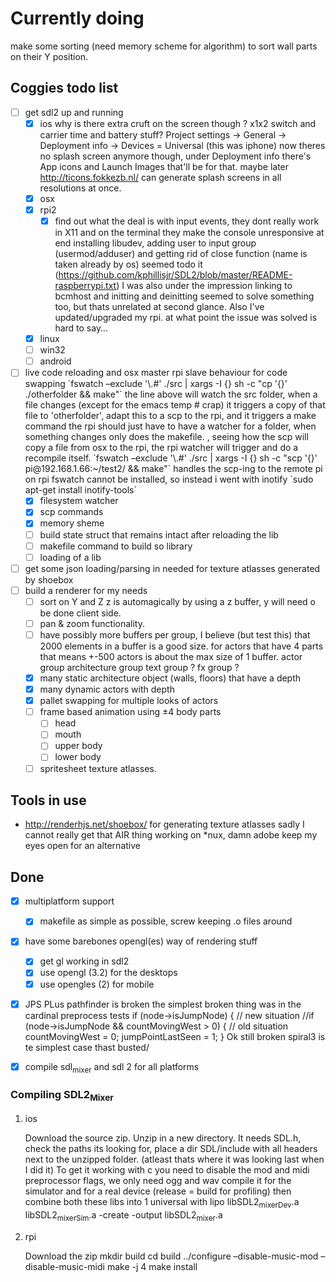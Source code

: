 
* Currently doing
  make some sorting (need memory scheme for algorithm) to sort wall parts on their Y position.


** Coggies todo list
- [-] get sdl2 up and running
  - [X] ios
    why is there extra cruft on the screen though ? x1x2 switch and carrier time and battery stuff?
    Project settings -> General -> Deployment info -> Devices = Universal (this was iphone)
    now theres no splash screen anymore though, under Deployment info there's App icons and Launch Images that'll be for that. maybe later
    http://ticons.fokkezb.nl/ can generate splash screens in all resolutions at once.
  - [X] osx
  - [X] rpi2
    - [X] find out what the deal is with input events, they dont really work in X11 and on the terminal they make the console unresponsive at end
      installing libudev, adding user to input group (usermod/adduser) and getting rid of close function (name is taken already by os) seemed todo it (https://github.com/kphillisjr/SDL2/blob/master/README-raspberrypi.txt)
      I was also under the impression linking to bcmhost and initting and deinitting seemed to solve something too, but thats unrelated at second glance.
      Also I've updated/upgraded my rpi. at what point the issue was solved is hard to say...
  - [X] linux
  - [ ] win32
  - [ ] android
- [-] live code reloading and osx master rpi slave behaviour for code swapping
  `fswatch --exclude '\.#'  ./src | xargs -I {} sh -c "cp '{}' ./otherfolder && make"`
  the line above will watch the src folder, when a file changes (except for the emacs temp # crap) it
  triggers a copy of that file to 'otherfolder', adapt this to a scp to the rpi, and it triggers a make command
  the rpi should just have to have a watcher for a folder, when something changes only does the makefile.
  , seeing how the scp will copy a file from osx to the rpi, the rpi watcher will trigger and do a recompile itself.
  `fswatch --exclude '\.#'  ./src | xargs -I {} sh -c "scp '{}' pi@192.168.1.66:~/test2/ && make"`
  handles the scp-ing to the remote pi
  on rpi fswatch cannot be installed, so instead i went with inotify
  `sudo apt-get install inotify-tools`
  - [X] filesystem watcher
  - [X] scp commands
  - [X] memory sheme
  - [ ] build state struct that remains intact after reloading the lib
  - [ ] makefile command to build so library
  - [ ] loading of a lib
- [ ] get some json loading/parsing in
  needed for texture atlasses generated by shoebox
- [-] build a renderer for my needs
  - [ ] sort on Y and Z
    z is automagically by using a z buffer, y will need o be done client side.
  - [ ] pan & zoom functionality.
  - [ ] have possibly more buffers per group, I believe (but test this) that 2000 elements in a buffer is a good size.
    for actors that have 4 parts that means +-500 actors is about the max size of 1 buffer.
    actor group
    architecture group
    text group ?
    fx group ?
  - [X] many static architecture object (walls, floors) that have a depth
  - [X] many dynamic actors with depth
  - [X] pallet swapping for multiple looks of actors
  - [ ] frame based animation using ±4 body parts
    - [ ] head
    - [ ] mouth
    - [ ] upper body
    - [ ] lower body
  - [ ] spritesheet texture atlasses.

** Tools in use
- http://renderhjs.net/shoebox/ for generating texture atlasses
  sadly I cannot really get that AIR thing working on *nux, damn adobe
  keep my eyes open for an alternative

** Done
- [X] multiplatform support
  - [X] makefile as simple as possible, screw keeping .o files around
- [X] have some barebones opengl(es) way of rendering stuff
  - [X] get gl working in sdl2
  - [X] use opengl (3.2) for the desktops
  - [X] use opengles (2) for mobile
- [X] JPS PLus pathfinder is broken
  the simplest broken thing was in the cardinal preprocess tests
  if (node->isJumpNode) {  // new situation
    //if (node->isJumpNode && countMovingWest > 0) { // old situation
    countMovingWest = 0;
    jumpPointLastSeen = 1;
  }
  Ok still broken spiral3 is te simplest case thast busted/

- [X] compile sdl_mixer and sdl 2 for all platforms
*** Compiling SDL2_Mixer
**** ios
  Download the source zip.
  Unzip in a new directory.
  It needs SDL.h, check the paths its looking for, place a dir SDL/include with all headers next to the
  unzipped folder. (atleast thats where it was looking last when I did it)
  To get it working with c you need to disable the mod and midi preprocessor flags, we only need ogg and wav
  compile it for the simulator and for a real device (release = build for profiling)
  then combine both these libs into 1 universal with
  lipo libSDL2_mixerDev.a libSDL2_mixerSim.a -create -output libSDL2_mixer.a
**** rpi
    Download the zip
    mkdir build
    cd build
    ../configure --disable-music-mod --disable-music-midi
    make -j 4
    make install
